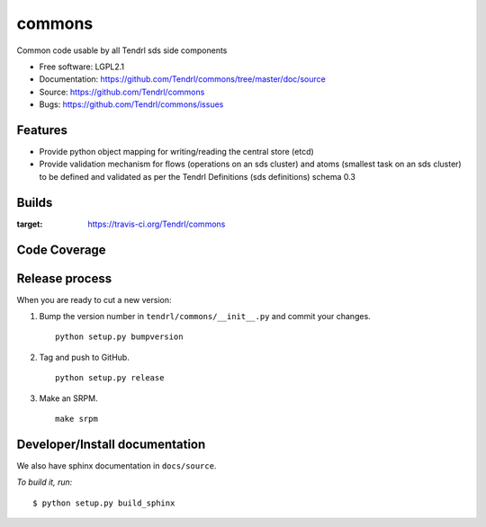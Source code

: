 ===============================
commons
===============================

Common code usable by all Tendrl sds side components

* Free software: LGPL2.1
* Documentation: https://github.com/Tendrl/commons/tree/master/doc/source
* Source: https://github.com/Tendrl/commons
* Bugs: https://github.com/Tendrl/commons/issues

Features
--------

* Provide python object mapping for writing/reading  the central store (etcd)
* Provide validation mechanism for flows (operations on an sds cluster) and atoms (smallest task on an sds cluster) to be defined and validated as per the Tendrl Definitions (sds definitions) schema 0.3


Builds
------

.. image:: https://travis-ci.org/Tendrl/commons.svg?branch=master
:target: https://travis-ci.org/Tendrl/commons

Code Coverage
-------------

.. image:: https://codecov.io/gh/Tendrl/commons/branch/develop/graph/badge.svg
  :target: https://codecov.io/gh/Tendrl/commons

Release process
---------------

When you are ready to cut a new version:

#. Bump the version number in ``tendrl/commons/__init__.py`` and commit your
   changes.
   ::

      python setup.py bumpversion

#. Tag and push to GitHub.
   ::

      python setup.py release

#. Make an SRPM.
   ::

      make srpm



Developer/Install documentation
-------------------------------

We also have sphinx documentation in ``docs/source``.

*To build it, run:*

::

    $ python setup.py build_sphinx

